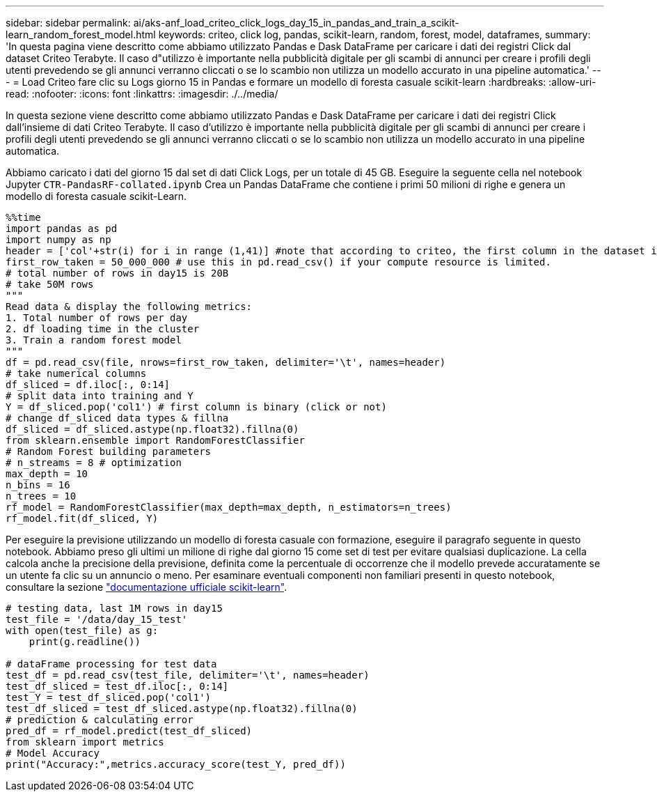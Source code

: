 ---
sidebar: sidebar 
permalink: ai/aks-anf_load_criteo_click_logs_day_15_in_pandas_and_train_a_scikit-learn_random_forest_model.html 
keywords: criteo, click log, pandas, scikit-learn, random, forest, model, dataframes, 
summary: 'In questa pagina viene descritto come abbiamo utilizzato Pandas e Dask DataFrame per caricare i dati dei registri Click dal dataset Criteo Terabyte. Il caso d"utilizzo è importante nella pubblicità digitale per gli scambi di annunci per creare i profili degli utenti prevedendo se gli annunci verranno cliccati o se lo scambio non utilizza un modello accurato in una pipeline automatica.' 
---
= Load Criteo fare clic su Logs giorno 15 in Pandas e formare un modello di foresta casuale scikit-learn
:hardbreaks:
:allow-uri-read: 
:nofooter: 
:icons: font
:linkattrs: 
:imagesdir: ./../media/


[role="lead"]
In questa sezione viene descritto come abbiamo utilizzato Pandas e Dask DataFrame per caricare i dati dei registri Click dall'insieme di dati Criteo Terabyte. Il caso d'utilizzo è importante nella pubblicità digitale per gli scambi di annunci per creare i profili degli utenti prevedendo se gli annunci verranno cliccati o se lo scambio non utilizza un modello accurato in una pipeline automatica.

Abbiamo caricato i dati del giorno 15 dal set di dati Click Logs, per un totale di 45 GB. Eseguire la seguente cella nel notebook Jupyter `CTR-PandasRF-collated.ipynb` Crea un Pandas DataFrame che contiene i primi 50 milioni di righe e genera un modello di foresta casuale scikit-Learn.

....
%%time
import pandas as pd
import numpy as np
header = ['col'+str(i) for i in range (1,41)] #note that according to criteo, the first column in the dataset is Click Through (CT). Consist of 40 columns
first_row_taken = 50_000_000 # use this in pd.read_csv() if your compute resource is limited.
# total number of rows in day15 is 20B
# take 50M rows
"""
Read data & display the following metrics:
1. Total number of rows per day
2. df loading time in the cluster
3. Train a random forest model
"""
df = pd.read_csv(file, nrows=first_row_taken, delimiter='\t', names=header)
# take numerical columns
df_sliced = df.iloc[:, 0:14]
# split data into training and Y
Y = df_sliced.pop('col1') # first column is binary (click or not)
# change df_sliced data types & fillna
df_sliced = df_sliced.astype(np.float32).fillna(0)
from sklearn.ensemble import RandomForestClassifier
# Random Forest building parameters
# n_streams = 8 # optimization
max_depth = 10
n_bins = 16
n_trees = 10
rf_model = RandomForestClassifier(max_depth=max_depth, n_estimators=n_trees)
rf_model.fit(df_sliced, Y)
....
Per eseguire la previsione utilizzando un modello di foresta casuale con formazione, eseguire il paragrafo seguente in questo notebook. Abbiamo preso gli ultimi un milione di righe dal giorno 15 come set di test per evitare qualsiasi duplicazione. La cella calcola anche la precisione della previsione, definita come la percentuale di occorrenze che il modello prevede accuratamente se un utente fa clic su un annuncio o meno. Per esaminare eventuali componenti non familiari presenti in questo notebook, consultare la sezione https://scikit-learn.org/stable/modules/generated/sklearn.ensemble.RandomForestClassifier.html["documentazione ufficiale scikit-learn"^].

....
# testing data, last 1M rows in day15
test_file = '/data/day_15_test'
with open(test_file) as g:
    print(g.readline())

# dataFrame processing for test data
test_df = pd.read_csv(test_file, delimiter='\t', names=header)
test_df_sliced = test_df.iloc[:, 0:14]
test_Y = test_df_sliced.pop('col1')
test_df_sliced = test_df_sliced.astype(np.float32).fillna(0)
# prediction & calculating error
pred_df = rf_model.predict(test_df_sliced)
from sklearn import metrics
# Model Accuracy
print("Accuracy:",metrics.accuracy_score(test_Y, pred_df))
....
